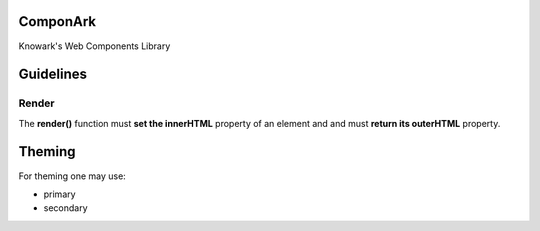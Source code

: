 ComponArk
#########

Knowark's Web Components Library


Guidelines
##########


Render
======

The **render()** function must **set the innerHTML** property of an element and
and must **return its outerHTML** property.


Theming
#######

For theming one may use:

- primary
- secondary
